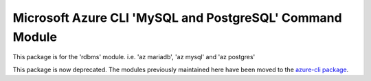 Microsoft Azure CLI 'MySQL and PostgreSQL' Command Module
=========================================================
This package is for the 'rdbms' module.
i.e. 'az mariadb', 'az mysql' and 'az postgres'

This package is now deprecated. The modules previously maintained here have been moved to the
`azure-cli package`__.

__ https://pypi.org/project/azure-cli/
